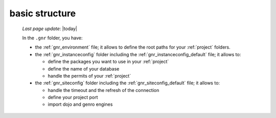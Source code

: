 .. _gnr_basic_structure:

===============
basic structure
===============
    
    *Last page update*: |today|
    
    .. image:: ../../_images/projects/gnr/gnr.png
    
    In the ``.gnr`` folder, you have:
    
    * the :ref:`gnr_environment` file; it allows to define the root paths for your
      :ref:`project` folders.
    * the :ref:`gnr_instanceconfig` folder including the :ref:`gnr_instanceconfig_default`
      file; it allows to:
      
      * define the packages you want to use in your :ref:`project`
      * define the name of your database
      * handle the permits of your :ref:`project`
        
    * the :ref:`gnr_siteconfig` folder including the :ref:`gnr_siteconfig_default` file;
      it allows to:
      
      * handle the timeout and the refresh of the connection
      * define your project port
      * import dojo and genro engines